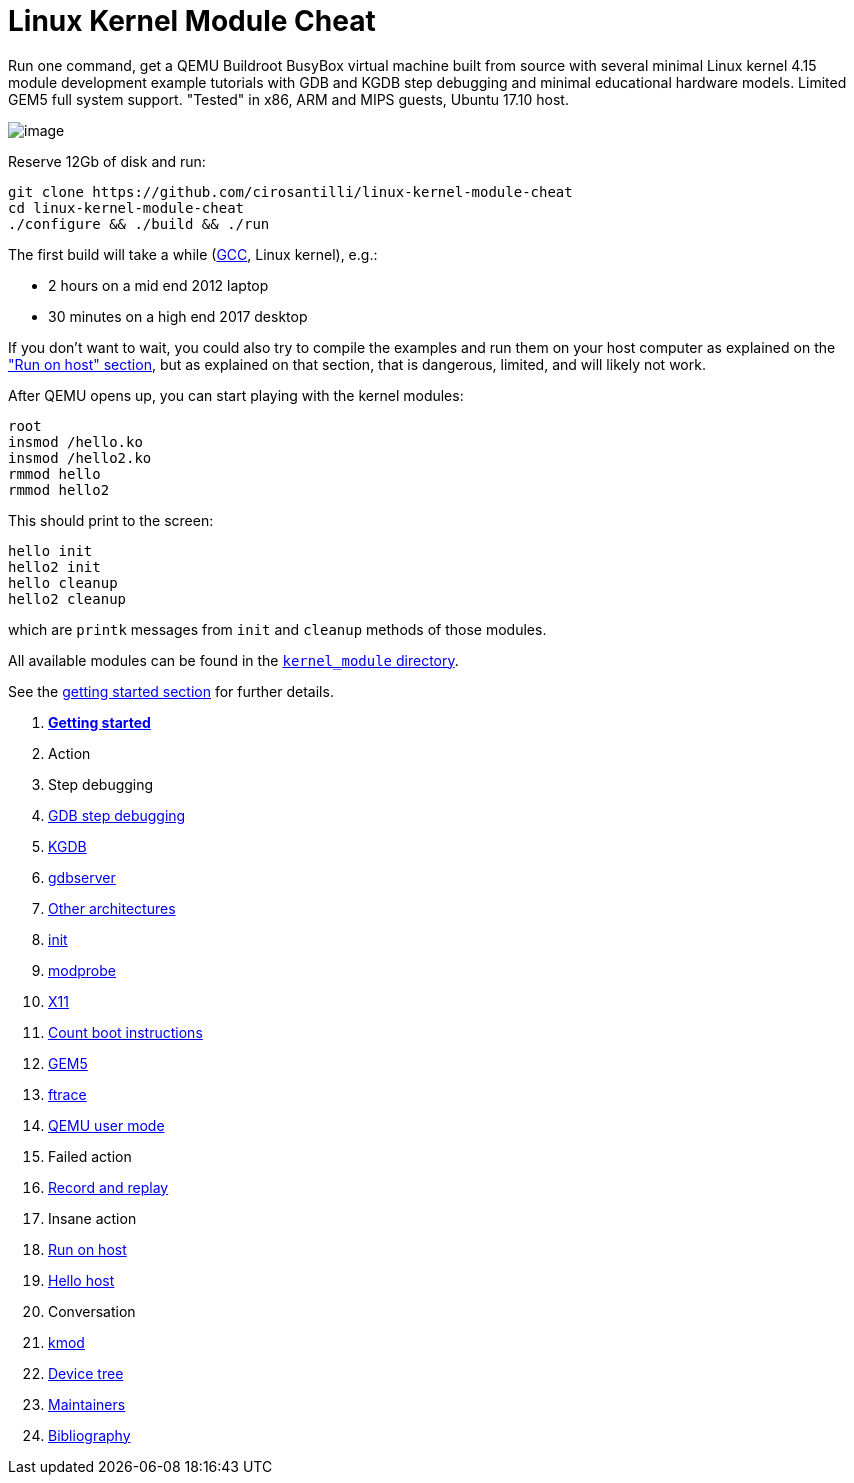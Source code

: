 [[linux-kernel-module-cheat]]
= Linux Kernel Module Cheat

Run one command, get a QEMU Buildroot BusyBox virtual machine built from
source with several minimal Linux kernel 4.15 module development example
tutorials with GDB and KGDB step debugging and minimal educational
hardware models. Limited GEM5 full system support. "Tested" in x86, ARM
and MIPS guests, Ubuntu 17.10 host.

image:screenshot.png[image]

Reserve 12Gb of disk and run:

....
git clone https://github.com/cirosantilli/linux-kernel-module-cheat
cd linux-kernel-module-cheat
./configure && ./build && ./run
....

The first build will take a while
(https://stackoverflow.com/questions/10833672/buildroot-environment-with-host-toolchain[GCC],
Linux kernel), e.g.:

* 2 hours on a mid end 2012 laptop
* 30 minutes on a high end 2017 desktop

If you don't want to wait, you could also try to compile the examples
and run them on your host computer as explained on the
link:run-on-host.md["Run on host" section], but as explained on that
section, that is dangerous, limited, and will likely not work.

After QEMU opens up, you can start playing with the kernel modules:

....
root
insmod /hello.ko
insmod /hello2.ko
rmmod hello
rmmod hello2
....

This should print to the screen:

....
hello init
hello2 init
hello cleanup
hello2 cleanup
....

which are `printk` messages from `init` and `cleanup` methods of those
modules.

All available modules can be found in the
link:kernel_module/[`kernel_module` directory].

See the link:getting-started.md[getting started section] for further
details.

1.  link:getting-started.md[*Getting started*]
2.  Action
1.  Step debugging
1.  link:gdb-step-debugging.md[GDB step debugging]
2.  link:kgdb.md[KGDB]
3.  link:gdbserver.md[gdbserver]
2.  link:other-architectures.md[Other architectures]
3.  link:init.md[init]
4.  link:modprobe.md[modprobe]
5.  link:x11.md[X11]
6.  link:count-boot-instructions.md[Count boot instructions]
7.  link:gem5.md[GEM5]
8.  link:ftrace.md[ftrace]
9.  link:qemu-user-mode.md[QEMU user mode]
3.  Failed action
1.  link:record-and-replay.md[Record and replay]
4.  Insane action
1.  link:run-on-host.md[Run on host]
2.  link:hello_host/[Hello host]
5.  Conversation
1.  link:kmod.md[kmod]
2.  link:device-tree.md[Device tree]
3.  link:maintainers.md[Maintainers]
4.  link:bibliography.md[Bibliography]
